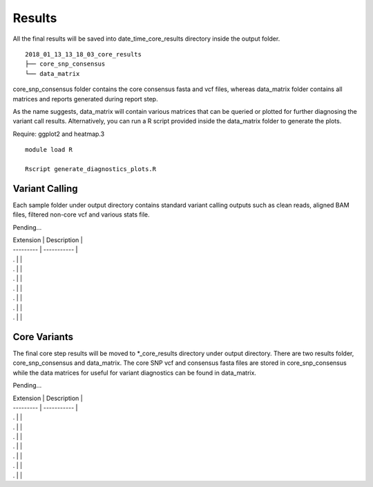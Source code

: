.. _results:

Results
=======

All the final results will be saved into date_time_core_results directory inside the output folder. 

::

	2018_01_13_13_18_03_core_results
	├── core_snp_consensus
	└── data_matrix

core_snp_consensus folder contains the core consensus fasta and vcf files, whereas data_matrix folder contains all matrices and reports generated during report step.  

As the name suggests, data_matrix will contain various matrices that can be queried or plotted for further diagnosing the variant call results. Alternatively, you can run a R script provided inside the data_matrix folder to generate the plots. 

Require: ggplot2 and heatmap.3

::

	module load R

	Rscript generate_diagnostics_plots.R 



Variant Calling
---------------

Each sample folder under output directory contains standard variant calling outputs such as clean reads, aligned BAM files, filtered non-core vcf and various stats file.

Pending...

| Extension | Description |
| --------- | ----------- |
| . |  |
| . |  |
| . |  |
| . |  |
| . |  |
| . |  |
| . |  |




Core Variants
-------------

The final core step results will be moved to \*_core_results directory under output directory. There are two results folder, core_snp_consensus and data_matrix. The core SNP vcf and consensus fasta files are stored in core_snp_consensus while the data matrices for useful for variant diagnostics can be found in data_matrix.

Pending...

| Extension | Description |
| --------- | ----------- |
| . |  |
| . |  |
| . |  |
| . |  |
| . |  |
| . |  |
| . |  |
